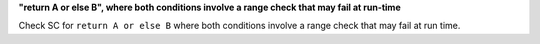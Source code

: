 **"return A or else B", where both conditions involve a range check that may fail at run-time**

Check SC for ``return A or else B`` where both conditions involve a range check
that may fail at run time.
